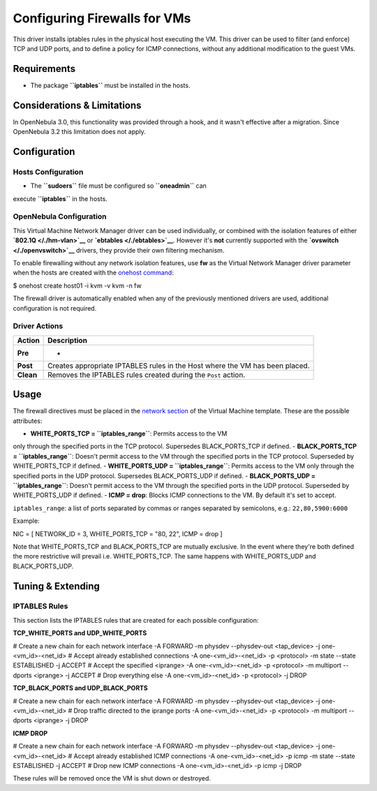 =============================
Configuring Firewalls for VMs
=============================

This driver installs iptables rules in the physical host executing the
VM. This driver can be used to filter (and enforce) TCP and UDP ports,
and to define a policy for ICMP connections, without any additional
modification to the guest VMs.

Requirements
============

-  The package **``iptables``** must be installed in the hosts.

Considerations & Limitations
============================

In OpenNebula 3.0, this functionality was provided through a hook, and
it wasn't effective after a migration. Since OpenNebula 3.2 this
limitation does not apply.

Configuration
=============

Hosts Configuration
-------------------

-  The **``sudoers``** file must be configured so **``oneadmin``** can
execute **``iptables``** in the hosts.

OpenNebula Configuration
------------------------

This Virtual Machine Network Manager driver can be used individually, or
combined with the isolation features of either
**`802.1Q </./hm-vlan>`__** or **`ebtables </./ebtables>`__**. However
it's **not** currently supported with the
**`ovswitch </./openvswitch>`__** drivers, they provide their own
filtering mechanism.

To enable firewalling without any network isolation features, use **fw**
as the Virtual Network Manager driver parameter when the hosts are
created with the `onehost command </./host_guide>`__:

.. code::

$ onehost create host01 -i kvm -v kvm -n fw

The firewall driver is automatically enabled when any of the previously
mentioned drivers are used, additional configuration is not required.

Driver Actions
--------------

+-------------+--------------------------------------------------------------------------------+
| Action      | Description                                                                    |
+=============+================================================================================+
| **Pre**     | -                                                                              |
+-------------+--------------------------------------------------------------------------------+
| **Post**    | Creates appropriate IPTABLES rules in the Host where the VM has been placed.   |
+-------------+--------------------------------------------------------------------------------+
| **Clean**   | Removes the IPTABLES rules created during the ``Post`` action.                 |
+-------------+--------------------------------------------------------------------------------+

Usage
=====

The firewall directives must be placed in the `network
section </./template#network_section>`__ of the Virtual Machine
template. These are the possible attributes:

-  **WHITE\_PORTS\_TCP = ``iptables_range``**: Permits access to the VM
only through the specified ports in the TCP protocol. Supersedes
BLACK\_PORTS\_TCP if defined.
-  **BLACK\_PORTS\_TCP = ``iptables_range``**: Doesn't permit access to
the VM through the specified ports in the TCP protocol. Superseded by
WHITE\_PORTS\_TCP if defined.
-  **WHITE\_PORTS\_UDP = ``iptables_range``**: Permits access to the VM
only through the specified ports in the UDP protocol. Supersedes
BLACK\_PORTS\_UDP if defined.
-  **BLACK\_PORTS\_UDP = ``iptables_range``**: Doesn't permit access to
the VM through the specified ports in the UDP protocol. Superseded by
WHITE\_PORTS\_UDP if defined.
-  **ICMP = drop**: Blocks ICMP connections to the VM. By default it's
set to accept.

``iptables_range``: a list of ports separated by commas or ranges
separated by semicolons, e.g.: ``22,80,5900:6000``

Example:

.. code:: code

NIC = [ NETWORK_ID = 3, WHITE_PORTS_TCP = "80, 22", ICMP = drop ]

Note that WHITE\_PORTS\_TCP and BLACK\_PORTS\_TCP are mutually
exclusive. In the event where they're both defined the more restrictive
will prevail i.e. WHITE\_PORTS\_TCP. The same happens with
WHITE\_PORTS\_UDP and BLACK\_PORTS\_UDP.

Tuning & Extending
==================

IPTABLES Rules
--------------

This section lists the IPTABLES rules that are created for each possible
configuration:

**TCP\_WHITE\_PORTS and UDP\_WHITE\_PORTS**

.. code:: code

# Create a new chain for each network interface
-A FORWARD -m physdev --physdev-out <tap_device> -j one-<vm_id>-<net_id>
# Accept already established connections
-A one-<vm_id>-<net_id> -p <protocol> -m state --state ESTABLISHED -j ACCEPT
# Accept the specified <iprange>
-A one-<vm_id>-<net_id> -p <protocol> -m multiport --dports <iprange> -j ACCEPT
# Drop everything else
-A one-<vm_id>-<net_id> -p <protocol> -j DROP

**TCP\_BLACK\_PORTS and UDP\_BLACK\_PORTS**

.. code:: code

# Create a new chain for each network interface
-A FORWARD -m physdev --physdev-out <tap_device> -j one-<vm_id>-<net_id>
# Drop traffic directed to the iprange ports
-A one-<vm_id>-<net_id> -p <protocol> -m multiport --dports <iprange> -j DROP

**ICMP DROP**

.. code:: code

# Create a new chain for each network interface
-A FORWARD -m physdev --physdev-out <tap_device> -j one-<vm_id>-<net_id>
# Accept already established ICMP connections
-A one-<vm_id>-<net_id> -p icmp -m state --state ESTABLISHED -j ACCEPT
# Drop new ICMP connections
-A one-<vm_id>-<net_id> -p icmp -j DROP

These rules will be removed once the VM is shut down or destroyed.
